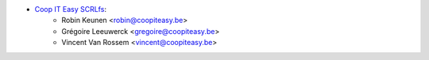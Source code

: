 * `Coop IT Easy SCRLfs <https://coopiteasy.be>`_:
    * Robin Keunen <robin@coopiteasy.be>
    * Grégoire Leeuwerck <gregoire@coopiteasy.be>
    * Vincent Van Rossem <vincent@coopiteasy.be>
